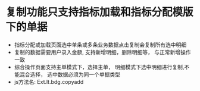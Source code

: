* 复制功能只支持指标加载和指标分配模版下的单据
    + 指标分配或加载页面选中单条或多条业务数据点击复制会复制所有选中明细
    + 复制的数据需要用户录入金额, 支持新增明细，删除明细等， 与正常新增操作一致
    + 综合操作页面支持主单模式下，选择主单， 明细模式下选中明细进行复制,不能混合选择， 选中数据必须为同一个单据类型
    + js方法名: Ext.lt.bdg.copyadd
